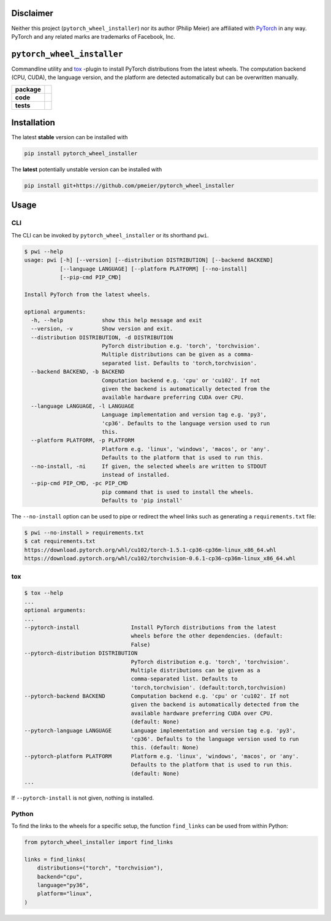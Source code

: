 Disclaimer
==========

Neither this project (``pytorch_wheel_installer``) nor its author (Philip Meier) are
affiliated with `PyTorch <https://pytorch.org>`_ in any way. PyTorch and any related
marks are trademarks of Facebook, Inc.

``pytorch_wheel_installer``
===========================

Commandline utility and `tox <https://tox.readthedocs.io/en/latest/)>`_ -plugin to
install PyTorch distributions from the latest wheels. The computation backend (CPU,
CUDA), the language version, and the platform are detected automatically but can be
overwritten manually.

.. start-badges

.. list-table::
    :stub-columns: 1

    * - package
      - |license| |status|
    * - code
      - |black| |mypy| |lint|
    * - tests
      - |tests| |coverage|

.. end-badges

Installation
============

The latest **stable** version can be installed with

.. code-block:: sh

  pip install pytorch_wheel_installer


The **latest** potentially unstable version can be installed with

.. code-block::

  pip install git+https://github.com/pmeier/pytorch_wheel_installer

Usage
=====

CLI
---

The CLI can be invoked by ``pytorch_wheel_installer`` or its shorthand ``pwi``.

.. code-block:: sh

  $ pwi --help
  usage: pwi [-h] [--version] [--distribution DISTRIBUTION] [--backend BACKEND]
             [--language LANGUAGE] [--platform PLATFORM] [--no-install]
             [--pip-cmd PIP_CMD]

  Install PyTorch from the latest wheels.

  optional arguments:
    -h, --help            show this help message and exit
    --version, -v         Show version and exit.
    --distribution DISTRIBUTION, -d DISTRIBUTION
                          PyTorch distribution e.g. 'torch', 'torchvision'.
                          Multiple distributions can be given as a comma-
                          separated list. Defaults to 'torch,torchvision'.
    --backend BACKEND, -b BACKEND
                          Computation backend e.g. 'cpu' or 'cu102'. If not
                          given the backend is automatically detected from the
                          available hardware preferring CUDA over CPU.
    --language LANGUAGE, -l LANGUAGE
                          Language implementation and version tag e.g. 'py3',
                          'cp36'. Defaults to the language version used to run
                          this.
    --platform PLATFORM, -p PLATFORM
                          Platform e.g. 'linux', 'windows', 'macos', or 'any'.
                          Defaults to the platform that is used to run this.
    --no-install, -ni     If given, the selected wheels are written to STDOUT
                          instead of installed.
    --pip-cmd PIP_CMD, -pc PIP_CMD
                          pip command that is used to install the wheels.
                          Defaults to 'pip install'

The ``--no-install`` option can be used to pipe or redirect the wheel links such as
generating a ``requirements.txt`` file:

.. code-block:: sh

  $ pwi --no-install > requirements.txt
  $ cat requirements.txt
  https://download.pytorch.org/whl/cu102/torch-1.5.1-cp36-cp36m-linux_x86_64.whl
  https://download.pytorch.org/whl/cu102/torchvision-0.6.1-cp36-cp36m-linux_x86_64.whl

tox
---

.. code-block:: sh

  $ tox --help
  ...
  optional arguments:
  ...
  --pytorch-install                Install PyTorch distributions from the latest
                                   wheels before the other dependencies. (default:
                                   False)
  --pytorch-distribution DISTRIBUTION
                                   PyTorch distribution e.g. 'torch', 'torchvision'.
                                   Multiple distributions can be given as a
                                   comma-separated list. Defaults to
                                   'torch,torchvision'. (default:torch,torchvision)
  --pytorch-backend BACKEND        Computation backend e.g. 'cpu' or 'cu102'. If not
                                   given the backend is automatically detected from the
                                   available hardware preferring CUDA over CPU.
                                   (default: None)
  --pytorch-language LANGUAGE      Language implementation and version tag e.g. 'py3',
                                   'cp36'. Defaults to the language version used to run
                                   this. (default: None)
  --pytorch-platform PLATFORM      Platform e.g. 'linux', 'windows', 'macos', or 'any'.
                                   Defaults to the platform that is used to run this.
                                   (default: None)
  ...

If ``--pytorch-install`` is not given, nothing is installed.

Python
------

To find the links to the wheels for a specific setup, the function ``find_links`` can
be used from within Python:

.. code-block:: python

  from pytorch_wheel_installer import find_links

  links = find_links(
      distributions=("torch", "torchvision"),
      backend="cpu",
      language="py36",
      platform="linux",
  )


.. |license|
  image:: https://img.shields.io/badge/License-BSD%203--Clause-blue.svg
    :target: https://opensource.org/licenses/BSD-3-Clause
    :alt: License

.. |status|
  image:: https://www.repostatus.org/badges/latest/wip.svg
    :alt: Project Status: WIP
    :target: https://www.repostatus.org/#wip

.. |black|
  image:: https://img.shields.io/badge/code%20style-black-000000.svg
    :target: https://github.com/psf/black
    :alt: black
   
.. |mypy|
  image:: http://www.mypy-lang.org/static/mypy_badge.svg
    :target: http://mypy-lang.org/
    :alt: mypy

.. |lint|
  image:: https://github.com/pmeier/pytorch_wheel_installer/workflows/lint/badge.svg
    :target: https://github.com/pmeier/pytorch_wheel_installer/actions?query=workflow%3Alint+branch%3Amaster
    :alt: Lint status via GitHub Actions

.. |tests|
  image:: https://github.com/pmeier/pytorch_wheel_installer/workflows/tests/badge.svg
    :target: https://github.com/pmeier/pytorch_wheel_installer/actions?query=workflow%3Atests+branch%3Amaster
    :alt: Test status via GitHub Actions

.. |coverage|
  image:: https://codecov.io/gh/pmeier/pytorch_wheel_installer/branch/master/graph/badge.svg
    :target: https://codecov.io/gh/pmeier/pytorch_wheel_installer
    :alt: Test coverage via codecov.io
